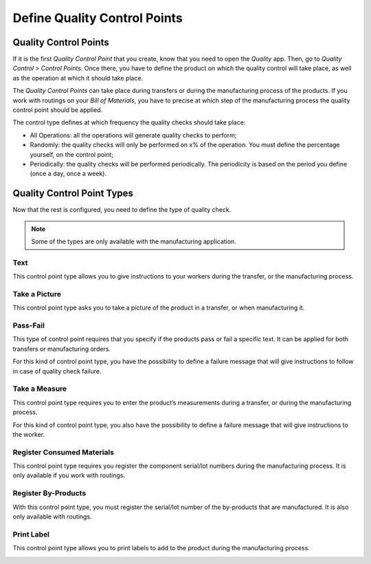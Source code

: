 =============================
Define Quality Control Points
=============================

Quality Control Points
======================

If it is the first *Quality Control Point* that you create, know that
you need to open the *Quality* app. Then, go to *Quality Control >
Control Points*. Once there, you have to define the product on which
the quality control will take place, as well as the operation at which
it should take place.

The *Quality Control Points* can take place during transfers or during
the manufacturing process of the products. If you work with routings on
your *Bill of Materials*, you have to precise at which step of the
manufacturing process the quality control point should be applied.

The control type defines at which frequency the quality checks should
take place:

-  All Operations: all the operations will generate quality checks to perform;

-  Randomly: the quality checks will only be performed on x% of the operation. You must define the percentage yourself, on the control point;

-  Periodically: the quality checks will be performed periodically. The periodicity is based on the period you define (once a day, once a week).

.. image:: media/control_points_01.png
   :align: center

Quality Control Point Types
===========================

Now that the rest is configured, you need to define the type of quality
check.

.. note::
        Some of the types are only available with the manufacturing application.

Text
----

This control point type allows you to give instructions to your workers
during the transfer, or the manufacturing process.

.. image:: media/control_points_01.png
   :align: center

.. image:: media/control_points_02.png
   :align: center

.. image:: media/control_points_03.png
   :align: center

Take a Picture
--------------

This control point type asks you to take a picture of the product in a
transfer, or when manufacturing it.

.. image:: media/control_points_04.png
   :align: center

.. image:: media/control_points_05.png
   :align: center

.. image:: media/control_points_06.png
   :align: center

Pass-Fail
---------

This type of control point requires that you specify if the products
pass or fail a specific text. It can be applied for both transfers or
manufacturing orders.

.. image:: media/control_points_07.png
   :align: center

For this kind of control point type, you have the possibility to define
a failure message that will give instructions to follow in case of
quality check failure.

.. image:: media/control_points_08.png
   :align: center

.. image:: media/control_points_09.png
   :align: center

.. image:: media/control_points_10.png
   :align: center

Take a Measure
--------------

This control point type requires you to enter the product’s measurements
during a transfer, or during the manufacturing process.

.. image:: media/control_points_11.png
   :align: center

For this kind of control point type, you also have the possibility to
define a failure message that will give instructions to the worker.

.. image:: media/control_points_12.png
   :align: center

.. image:: media/control_points_13.png
   :align: center

.. image:: media/control_points_14.png
   :align: center

Register Consumed Materials
---------------------------

This control point type requires you register the component serial/lot
numbers during the manufacturing process. It is only available if you
work with routings.

.. image:: media/control_points_15.png
   :align: center

.. image:: media/control_points_16.png
   :align: center

Register By-Products
--------------------

With this control point type, you must register the serial/lot number of
the by-products that are manufactured. It is also only available with
routings.

.. image:: media/control_points_17.png
   :align: center

.. image:: media/control_points_18.png
   :align: center

Print Label
-----------

This control point type allows you to print labels to add to the product
during the manufacturing process.

.. image:: media/control_points_19.png
   :align: center

.. image:: media/control_points_20.png
   :align: center